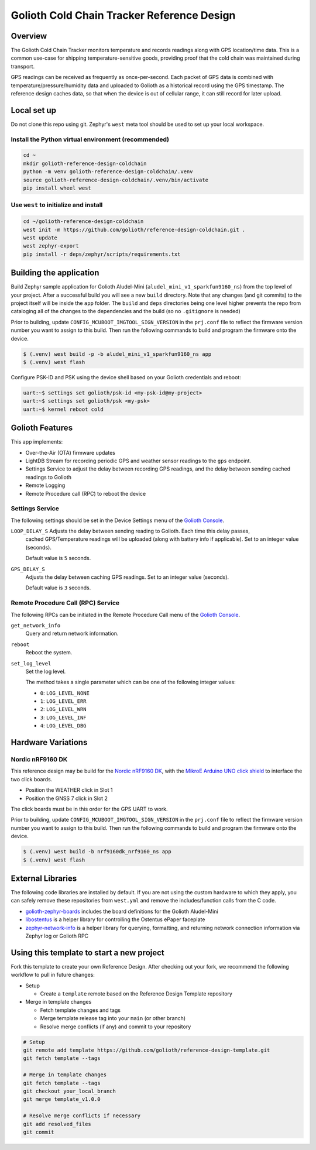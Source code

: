 ..
   Copyright (c) 2022-2023 Golioth, Inc.
   SPDX-License-Identifier: Apache-2.0

Golioth Cold Chain Tracker Reference Design
###########################################

Overview
********

The Golioth Cold Chain Tracker monitors temperature and records readings along
with GPS location/time data. This is a common use-case for shipping
temperature-sensitive goods, providing proof that the cold chain was maintained
during transport.

GPS readings can be received as frequently as once-per-second. Each packet of
GPS data is combined with temperature/pressure/humidity data and uploaded to
Golioth as a historical record using the GPS timestamp. The reference design
caches data, so that when the device is out of cellular range, it can still
record for later upload.

Local set up
************

Do not clone this repo using git. Zephyr's ``west`` meta tool should be used to
set up your local workspace.

Install the Python virtual environment (recommended)
====================================================

.. code-block:: shell

   cd ~
   mkdir golioth-reference-design-coldchain
   python -m venv golioth-reference-design-coldchain/.venv
   source golioth-reference-design-coldchain/.venv/bin/activate
   pip install wheel west

Use ``west`` to initialize and install
======================================

.. code-block:: shell

   cd ~/golioth-reference-design-coldchain
   west init -m https://github.com/golioth/reference-design-coldchain.git .
   west update
   west zephyr-export
   pip install -r deps/zephyr/scripts/requirements.txt

Building the application
************************

Build Zephyr sample application for Golioth Aludel-Mini
(``aludel_mini_v1_sparkfun9160_ns``) from the top level of your project. After a
successful build you will see a new ``build`` directory. Note that any changes
(and git commits) to the project itself will be inside the ``app`` folder. The
``build`` and ``deps`` directories being one level higher prevents the repo from
cataloging all of the changes to the dependencies and the build (so no
``.gitignore`` is needed)

Prior to building, update ``CONFIG_MCUBOOT_IMGTOOL_SIGN_VERSION`` in the ``prj.conf`` file to
reflect the firmware version number you want to assign to this build. Then run the following
commands to build and program the firmware onto the device.

.. code-block:: text

   $ (.venv) west build -p -b aludel_mini_v1_sparkfun9160_ns app
   $ (.venv) west flash

Configure PSK-ID and PSK using the device shell based on your Golioth
credentials and reboot:

.. code-block:: text

   uart:~$ settings set golioth/psk-id <my-psk-id@my-project>
   uart:~$ settings set golioth/psk <my-psk>
   uart:~$ kernel reboot cold

Golioth Features
****************

This app implements:

* Over-the-Air (OTA) firmware updates
* LightDB Stream for recording periodic GPS and weather sensor readings to the
  ``gps`` endpoint.
* Settings Service to adjust the delay between recording GPS readings, and the
  delay between sending cached readings to Golioth
* Remote Logging
* Remote Procedure call (RPC) to reboot the device

Settings Service
================

The following settings should be set in the Device Settings menu of the
`Golioth Console`_.

``LOOP_DELAY_S`` Adjusts the delay between sending reading to Golioth. Each time this delay passes,
   cached GPS/Temperature readings will be uploaded (along with battery info if applicable). Set to
   an integer value (seconds).

   Default value is ``5`` seconds.

``GPS_DELAY_S``
   Adjusts the delay between caching GPS readings. Set to an integer value (seconds).

   Default value is ``3`` seconds.

Remote Procedure Call (RPC) Service
===================================

The following RPCs can be initiated in the Remote Procedure Call menu of the
`Golioth Console`_.

``get_network_info``
   Query and return network information.

``reboot``
   Reboot the system.

``set_log_level``
   Set the log level.

   The method takes a single parameter which can be one of the following integer
   values:

   * ``0``: ``LOG_LEVEL_NONE``
   * ``1``: ``LOG_LEVEL_ERR``
   * ``2``: ``LOG_LEVEL_WRN``
   * ``3``: ``LOG_LEVEL_INF``
   * ``4``: ``LOG_LEVEL_DBG``


Hardware Variations
*******************

Nordic nRF9160 DK
=================

This reference design may be build for the `Nordic nRF9160 DK`_, with the
`MikroE Arduino UNO click shield`_ to interface the two click boards.

* Position the WEATHER click in Slot 1
* Position the GNSS 7 click in Slot 2

The click boards must be in this order for the GPS UART to work.

Prior to building, update ``CONFIG_MCUBOOT_IMGTOOL_SIGN_VERSION`` in the ``prj.conf`` file to
reflect the firmware version number you want to assign to this build. Then run the following
commands to build and program the firmware onto the device.

.. code-block:: console

   $ (.venv) west build -b nrf9160dk_nrf9160_ns app
   $ (.venv) west flash

External Libraries
******************

The following code libraries are installed by default. If you are not using the
custom hardware to which they apply, you can safely remove these repositories
from ``west.yml`` and remove the includes/function calls from the C code.

* `golioth-zephyr-boards`_ includes the board definitions for the Golioth
  Aludel-Mini
* `libostentus`_ is a helper library for controlling the Ostentus ePaper
  faceplate
* `zephyr-network-info`_ is a helper library for querying, formatting, and returning network
  connection information via Zephyr log or Golioth RPC

Using this template to start a new project
******************************************

Fork this template to create your own Reference Design. After checking out your fork, we recommend
the following workflow to pull in future changes:

* Setup

  * Create a ``template`` remote based on the Reference Design Template repository

* Merge in template changes

  * Fetch template changes and tags
  * Merge template release tag into your ``main`` (or other branch)
  * Resolve merge conflicts (if any) and commit to your repository

.. code-block:: shell

   # Setup
   git remote add template https://github.com/golioth/reference-design-template.git
   git fetch template --tags

   # Merge in template changes
   git fetch template --tags
   git checkout your_local_branch
   git merge template_v1.0.0

   # Resolve merge conflicts if necessary
   git add resolved_files
   git commit

.. _Golioth Console: https://console.golioth.io
.. _Nordic nRF9160 DK: https://www.nordicsemi.com/Products/Development-hardware/nrf9160-dk
.. _MikroE Arduino UNO click shield: https://www.mikroe.com/arduino-uno-click-shield
.. _golioth-zephyr-boards: https://github.com/golioth/golioth-zephyr-boards
.. _libostentus: https://github.com/golioth/libostentus
.. _zephyr-network-info: https://github.com/golioth/zephyr-network-info
